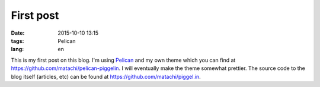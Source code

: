 ==========
First post
==========

:date: 2015-10-10 13:15
:tags: Pelican
:lang: en

This is my first post on this blog. I'm using `Pelican
<http://getpelican.com>`_ and my own theme which you can find at
`<https://github.com/matachi/pelican-piggelin>`_. I will eventually make the
theme somewhat prettier. The source code to the blog itself (articles, etc) can
be found at `<https://github.com/matachi/piggel.in>`_.
